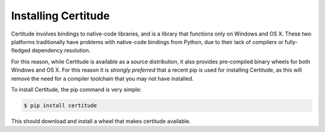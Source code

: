 Installing Certitude
====================

Certitude involves bindings to native-code libraries, and is a library that
functions only on Windows and OS X. These two platforms traditionally have
problems with native-code bindings from Python, due to their lack of compilers
or fully-fledged dependency resolution.

For this reason, while Certitude is available as a source distribution, it also
provides pre-compiled binary wheels for both Windows and OS X. For this reason
it is *strongly preferred* that a recent pip is used for installing Certitude,
as this will remove the need for a compiler toolchain that you may not have
installed.

To install Certitude, the pip command is very simple:

.. code-block:: bash

    $ pip install certitude

This should download and install a wheel that makes certitude available.
